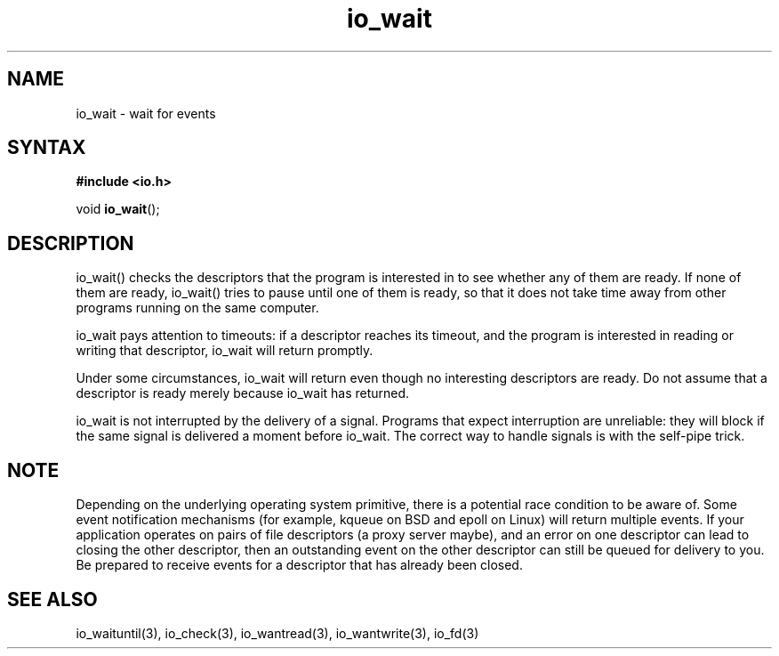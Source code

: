 .TH io_wait 3
.SH NAME
io_wait \- wait for events
.SH SYNTAX
.B #include <io.h>

void \fBio_wait\fP();
.SH DESCRIPTION
io_wait() checks the descriptors that the program is interested in to
see whether any of them are ready. If none of them are ready, io_wait()
tries to pause until one of them is ready, so that it does not take time
away from other programs running on the same computer.

io_wait pays attention to timeouts: if a descriptor reaches its timeout,
and the program is interested in reading or writing that descriptor,
io_wait will return promptly.

Under some circumstances, io_wait will return even though no interesting
descriptors are ready. Do not assume that a descriptor is ready merely
because io_wait has returned.

io_wait is not interrupted by the delivery of a signal. Programs that
expect interruption are unreliable: they will block if the same signal
is delivered a moment before io_wait. The correct way to handle signals
is with the self-pipe trick.

.SH NOTE
Depending on the underlying operating system primitive, there is a
potential race condition to be aware of. Some event notification
mechanisms (for example, kqueue on BSD and epoll on Linux) will return
multiple events. If your application operates on pairs of file
descriptors (a proxy server maybe), and an error on one descriptor
can lead to closing the other descriptor, then an outstanding event on
the other descriptor can still be queued for delivery to you. Be
prepared to receive events for a descriptor that has already been
closed.

.SH "SEE ALSO"
io_waituntil(3), io_check(3), io_wantread(3), io_wantwrite(3), io_fd(3)
